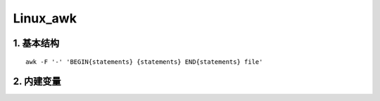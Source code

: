 Linux_awk
===========

1. 基本结构
-----------
::

    awk -F '-' 'BEGIN{statements} {statements} END{statements} file'


2. 内建变量
-----------
